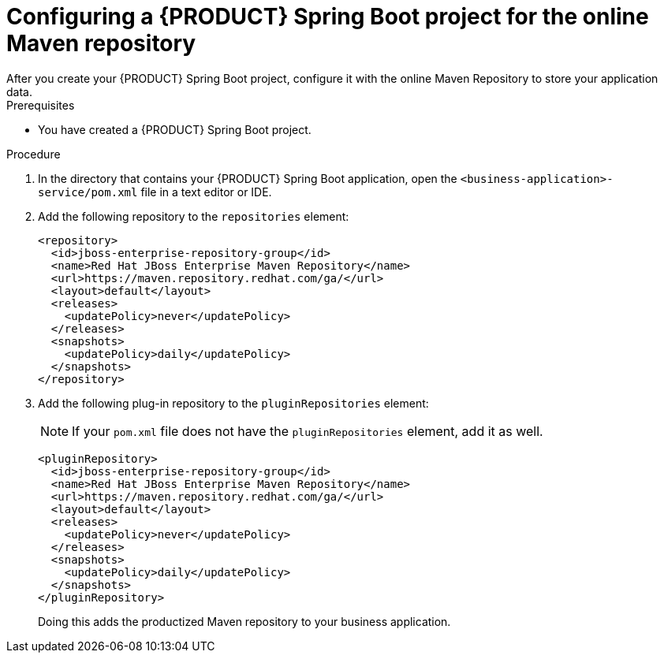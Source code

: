 [id='online-maven-configure-proc_{context}']
= Configuring a {PRODUCT} Spring Boot project for the online Maven repository
After you create your {PRODUCT} Spring Boot project, configure it with the online Maven Repository to store your application data.

.Prerequisites
* You have created a {PRODUCT} Spring Boot project.

.Procedure
. In the directory that contains your {PRODUCT} Spring Boot application, open the `<business-application>-service/pom.xml` file in a text editor or IDE.

. Add the following repository to the `repositories` element:
+
[source]
----
<repository>
  <id>jboss-enterprise-repository-group</id>
  <name>Red Hat JBoss Enterprise Maven Repository</name>
  <url>https://maven.repository.redhat.com/ga/</url>
  <layout>default</layout>
  <releases>
    <updatePolicy>never</updatePolicy>
  </releases>
  <snapshots>
    <updatePolicy>daily</updatePolicy>
  </snapshots>
</repository>
----
. Add the following plug-in repository to the `pluginRepositories` element:
+
NOTE: If your `pom.xml` file does not have the `pluginRepositories` element, add it as well.
+
[source]
----
<pluginRepository>
  <id>jboss-enterprise-repository-group</id>
  <name>Red Hat JBoss Enterprise Maven Repository</name>
  <url>https://maven.repository.redhat.com/ga/</url>
  <layout>default</layout>
  <releases>
    <updatePolicy>never</updatePolicy>
  </releases>
  <snapshots>
    <updatePolicy>daily</updatePolicy>
  </snapshots>
</pluginRepository>
----
+
Doing this adds the productized Maven repository to your business application.
